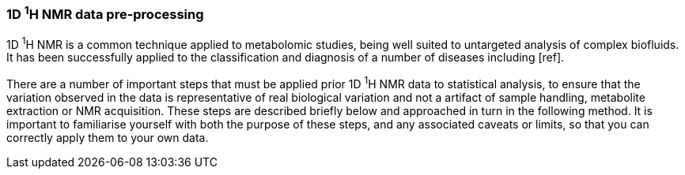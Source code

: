 === 1D ^1^H NMR data pre-processing

1D ^1^H NMR is a common technique applied to metabolomic studies, being well suited
to untargeted analysis of complex biofluids. It has been successfully applied to
the classification and diagnosis of a number of diseases including [ref].

There are a number of important steps that must be applied prior 1D ^1^H NMR data
to statistical analysis, to ensure that the variation observed in the data is
representative of real biological variation and not a artifact of sample handling,
metabolite extraction or NMR acquisition. These steps are described briefly below
and approached in turn in the following method. It is important to familiarise
yourself with both the purpose of these steps, and any associated caveats or
limits, so that you can correctly apply them to your own data.
